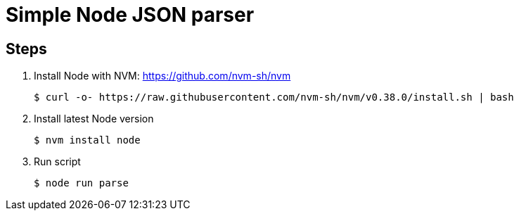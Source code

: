 = Simple Node JSON parser

== Steps

. Install Node with NVM: https://github.com/nvm-sh/nvm

 $ curl -o- https://raw.githubusercontent.com/nvm-sh/nvm/v0.38.0/install.sh | bash

. Install latest Node version

 $ nvm install node

. Run script

 $ node run parse
